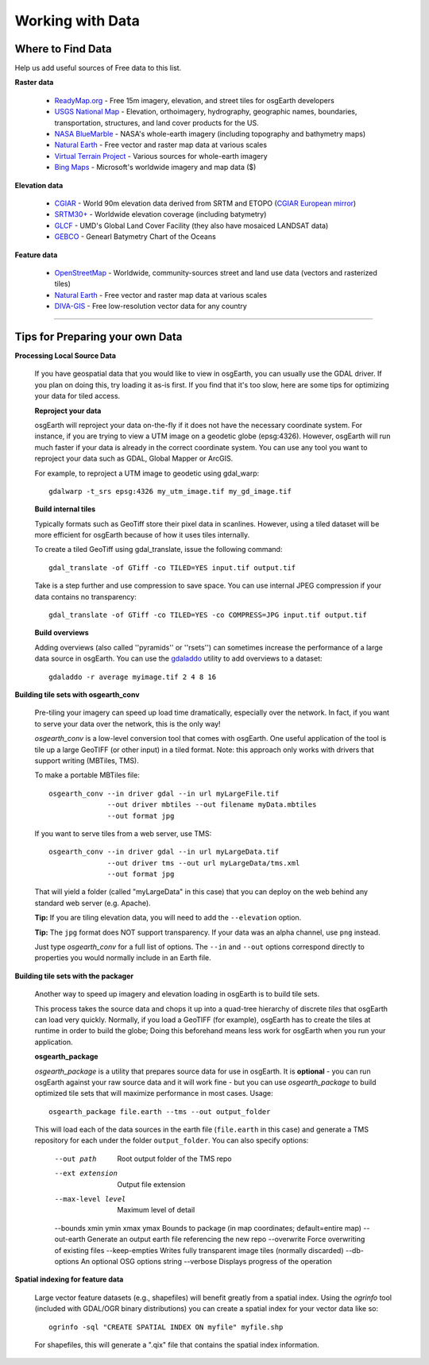 Working with Data
=================

Where to Find Data
------------------

Help us add useful sources of Free data to this list.

**Raster data**

    * `ReadyMap.org`_ - Free 15m imagery, elevation, and street tiles for osgEarth developers
    
    * `USGS National Map`_ - Elevation, orthoimagery, hydrography, geographic names, boundaries,
      transportation, structures, and land cover products for the US.
    
    * `NASA BlueMarble`_ - NASA's whole-earth imagery (including topography and bathymetry maps)
    
    * `Natural Earth`_ - Free vector and raster map data at various scales
    
    * `Virtual Terrain Project`_ - Various sources for whole-earth imagery
    
    * `Bing Maps`_ - Microsoft's worldwide imagery and map data ($)
        
        
**Elevation data**

    * `CGIAR`_ - World 90m elevation data derived from SRTM and ETOPO (`CGIAR European mirror`_)
    
    * `SRTM30+`_ - Worldwide elevation coverage (including batymetry)
    
    * `GLCF`_ - UMD's Global Land Cover Facility (they also have mosaiced LANDSAT data)
    
    * `GEBCO`_ - Genearl Batymetry Chart of the Oceans

**Feature data**

    * `OpenStreetMap`_ - Worldwide, community-sources street and land use data (vectors and rasterized tiles)
    
    * `Natural Earth`_ - Free vector and raster map data at various scales
    
    * `DIVA-GIS`_ - Free low-resolution vector data for any country
    

.. _CGIAR:                      http://srtm.csi.cgiar.org/
.. _CGIAR European mirror:      ftp://xftp.jrc.it/pub/srtmV4/
.. _DIVA-GIS:                   http://www.diva-gis.org/gData
.. _GEBCO:                      http://www.gebco.net/
.. _GLCF:                       http://glcf.umiacs.umd.edu/data/srtm/
.. _OpenStreetMap:              http://openstreetmap.org
.. _NASA BlueMarble:            http://visibleearth.nasa.gov/view_cat.php?categoryID=1484
.. _Natural Earth:              http://www.naturalearthdata.com/
.. _SRTM30+:                    ftp://topex.ucsd.edu/pub/srtm30_plus/
.. _USGS National Map:          http://nationalmap.gov/viewer.html
.. _Virtual Terrain Project:    http://vterrain.org/Imagery/WholeEarth/
.. _Bing Maps:                  http://www.microsoft.com/maps/choose-your-bing-maps-API.aspx
.. _ReadyMap.org:               http://readymap.org

----

Tips for Preparing your own Data
--------------------------------

**Processing Local Source Data**

    If you have geospatial data that you would like to view in osgEarth, you can usually use the GDAL driver.
    If you plan on doing this, try loading it as-is first.
    If you find that it's too slow, here are some tips for optimizing your data for tiled access.
    
    **Reproject your data**

    osgEarth will reproject your data on-the-fly if it does not have the necessary
    coordinate system.  For instance, if you are trying to view a UTM image on a
    geodetic globe (epsg:4326).  However, osgEarth will run much faster if your data
    is already in the correct coordinate system.  You can use any tool you want to 
    reproject your data such as GDAL, Global Mapper or ArcGIS.
    
    For example, to reproject a UTM image to geodetic using gdal_warp::

        gdalwarp -t_srs epsg:4326 my_utm_image.tif my_gd_image.tif

    **Build internal tiles**
    
    Typically formats such as GeoTiff store their pixel data in scanlines.
    However, using a tiled dataset will be more efficient for osgEarth because
    of how it uses tiles internally.
    
    To create a tiled GeoTiff using gdal_translate, issue the following command::
    
        gdal_translate -of GTiff -co TILED=YES input.tif output.tif
        
    Take is a step further and use compression to save space. You can use internal
    JPEG compression if your data contains no transparency::
    
        gdal_translate -of GTiff -co TILED=YES -co COMPRESS=JPG input.tif output.tif   
    

    **Build overviews**
    
    Adding overviews (also called ''pyramids'' or ''rsets'') can sometimes increase
    the performance of a large data source in osgEarth.  You can use the
    `gdaladdo <http://gdal.org/gdaladdo.html>`_ utility to add overviews to a dataset::
    
        gdaladdo -r average myimage.tif 2 4 8 16


**Building tile sets with osgearth_conv**

   Pre-tiling your imagery can speed up load time dramatically, especially over the network.   
   In fact, if you want to serve your data over the network, this is the only way!

   *osgearth_conv* is a low-level conversion tool that comes with osgEarth. One useful 
   application of the tool is tile up a large GeoTIFF (or other input) in a tiled format.   
   Note: this approach only works with drivers that support writing (MBTiles, TMS).

   To make a portable MBTiles file::

       osgearth_conv --in driver gdal --in url myLargeFile.tif
                     --out driver mbtiles --out filename myData.mbtiles
                     --out format jpg

   If you want to serve tiles from a web server, use TMS::

       osgearth_conv --in driver gdal --in url myLargeData.tif
                     --out driver tms --out url myLargeData/tms.xml
                     --out format jpg

   That will yield a folder (called "myLargeData" in this case) that you can deploy on the web
   behind any standard web server (e.g. Apache).
   
   **Tip:** If you are tiling elevation data, you will need to add the ``--elevation`` option.
   
   **Tip:** The ``jpg`` format does NOT support transparency. If your data was an alpha
   channel, use ``png`` instead.
   
   Just type *osgearth_conv* for a full list of options. The ``--in`` and ``--out`` options
   correspond directly to properties you would normally include in an Earth file.
   
        
**Building tile sets with the packager**

    Another way to speed up imagery and elevation loading in osgEarth is to build tile sets.
    
    This process takes the source data and chops it up into a quad-tree hierarchy of discrete
    *tiles* that osgEarth can load very quickly. Normally, if you load a GeoTIFF (for example),
    osgEarth has to create the tiles at runtime in order to build the globe; Doing this beforehand
    means less work for osgEarth when you run your application.

    **osgearth_package**

    *osgearth_package* is a utility that prepares source data for use in osgEarth. 
    It is **optional** - you can run osgEarth against your raw source data 
    and it will work fine - but you can use *osgearth_package* to build optimized 
    tile sets that will maximize performance in most cases. Usage::
    
        osgearth_package file.earth --tms --out output_folder

    This will load each of the data sources in the earth file 
    (``file.earth`` in this case) and generate a TMS repository for each under the
    folder ``output_folder``. You can also specify options:
    
        --out path                          Root output folder of the TMS repo
        --ext extension                     Output file extension
        --max-level level                   Maximum level of detail
        --bounds xmin ymin xmax ymax        Bounds to package (in map coordinates; default=entire map)
        --out-earth                         Generate an output earth file referencing the new repo
        --overwrite                         Force overwriting of existing files
        --keep-empties                      Writes fully transparent image tiles (normally discarded)
        --db-options                        An optional OSG options string
        --verbose                           Displays progress of the operation
        
**Spatial indexing for feature data**

    Large vector feature datasets (e.g., shapefiles) will benefit greatly from a spatial index.
    Using the *ogrinfo* tool (included with GDAL/OGR binary distributions) you can create a 
    spatial index for your vector data like so::

        ogrinfo -sql "CREATE SPATIAL INDEX ON myfile" myfile.shp

    For shapefiles, this will generate a ".qix" file that contains the spatial index information.
